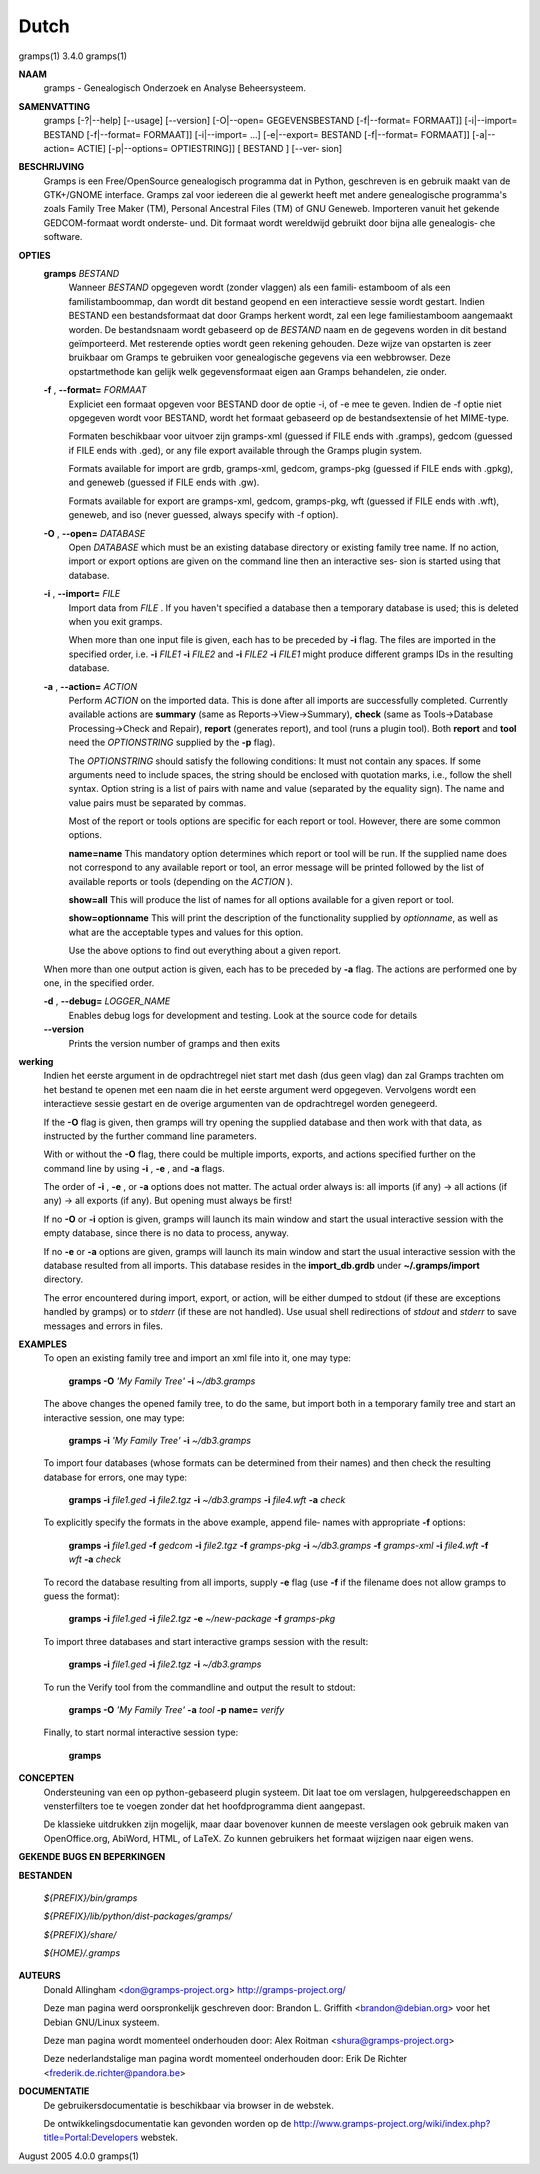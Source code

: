 Dutch
======

gramps(1)			     3.4.0			     gramps(1)



**NAAM**
       gramps - Genealogisch Onderzoek en Analyse Beheersysteem.


**SAMENVATTING**
       gramps  [-?|--help]  [--usage]  [--version] [-O|--open= GEGEVENSBESTAND
       [-f|--format= FORMAAT]] [-i|--import= BESTAND  [-f|--format=  FORMAAT]]
       [-i|--import=   ...]   [-e|--export=  BESTAND  [-f|--format=  FORMAAT]]
       [-a|--action= ACTIE] [-p|--options= OPTIESTRING]] [ BESTAND  ]  [--ver‐
       sion]


**BESCHRIJVING**
       Gramps  is  een	Free/OpenSource  genealogisch programma dat in Python,
       geschreven is en gebruik maakt van de GTK+/GNOME interface.  Gramps zal
       voor iedereen die al gewerkt heeft met andere genealogische programma's
       zoals Family Tree Maker (TM),  Personal Ancestral  Files  (TM)  of  GNU
       Geneweb.   Importeren vanuit het gekende GEDCOM-formaat wordt onderste‐
       und. Dit formaat wordt wereldwijd gebruikt door bijna alle  genealogis‐
       che software.


**OPTIES**
       **gramps** *BESTAND*
	      Wanneer *BESTAND* opgegeven wordt (zonder vlaggen) als een famili‐
	      estamboom of als een familistamboommap, dan  wordt  dit  bestand
	      geopend en een interactieve sessie wordt gestart. Indien BESTAND
	      een bestandsformaat dat door Gramps herkent wordt, zal een  lege
	      familiestamboom	aangemaakt   worden.   De  bestandsnaam  wordt
	      gebaseerd op de *BESTAND*  naam  en  de  gegevens  worden  in  dit
	      bestand  geïmporteerd. Met resterende opties wordt geen rekening
	      gehouden. Deze wijze van opstarten is zeer bruikbaar  om	Gramps
	      te  gebruiken  voor  genealogische  gegevens via een webbrowser.
	      Deze opstartmethode kan gelijk welk  gegevensformaat  eigen  aan
	      Gramps behandelen, zie onder.


       **-f** , **--format=** *FORMAAT*
	      Expliciet  een formaat opgeven voor BESTAND door de optie -i, of
	      -e mee te geven. Indien de -f optie niet	opgegeven  wordt  voor
	      BESTAND,	wordt  het formaat gebaseerd op de bestandsextensie of
	      het MIME-type.

	      Formaten beschikbaar voor uitvoer zijn  gramps-xml  (guessed  if
	      FILE  ends  with	.gramps),  gedcom  (guessed  if FILE ends with
	      .ged), or any file export available through  the	Gramps	plugin
	      system.

	      Formats  available  for  import  are  grdb,  gramps-xml, gedcom,
	      gramps-pkg (guessed  if  FILE  ends  with  .gpkg),  and  geneweb
	      (guessed if FILE ends with .gw).

	      Formats available for export are gramps-xml, gedcom, gramps-pkg,
	      wft (guessed if FILE ends with .wft), geneweb,  and  iso	(never
	      guessed, always specify with -f option).


       **-O** , **--open=** *DATABASE*
          Open *DATABASE* which  must be an existing database directory or
          existing family tree name. If no action, import or export
          options are given on the command line then an interactive ses‐
          sion is started using that database.


       **-i** , **--import=** *FILE*
          Import data from *FILE* . If you haven't specified a database then
          a  temporary database is used; this is deleted when you exit
          gramps.

          When more than one input file is given, each has to be preceded
          by **-i** flag. The files are imported in the specified order, i.e.
          **-i** *FILE1* **-i** *FILE2* and **-i** *FILE2* **-i** *FILE1* 
          might produce different gramps IDs in the resulting database.


       **-a** , **--action=** *ACTION*
          Perform *ACTION* on the imported data. This is done after all
          imports are successfully completed. Currently available  actions
          are **summary** (same  as  Reports->View->Summary), **check** (same as
          Tools->Database Processing->Check and Repair), **report** (generates
          report),  and  tool  (runs a plugin tool).  Both **report** and **tool**
          need the *OPTIONSTRING* supplied by the **-p** flag).

          The *OPTIONSTRING* should satisfy the following conditions:
          It must not contain any  spaces. If some arguments need to
          include spaces, the string should be enclosed with quotation
          marks, i.e., follow the shell syntax. Option string is a list
          of  pairs  with name and value (separated by the equality sign).
          The name and value pairs must be separated by commas.

          Most of the report or tools options are specific for each report
          or tool. However, there are some common options.

          **name=name**
          This mandatory option determines which report or tool will be
          run. If the supplied name does not correspond to any  available
          report or tool, an error message will be printed followed by the
          list of available reports or tools (depending on the *ACTION* ).

          **show=all**
          This will produce the list of names for all options available
          for a given report or tool.

          **show=optionname**
          This will print the description of the functionality supplied by
          *optionname*, as well as what are the acceptable types and  values
          for this option.

          Use the above options to find out everything about a given
          report.


       When more than one output action is given, each has to be preceded  by
       **-a** flag. The actions are performed one by one, in the specified order.


       **-d** , **--debug=** *LOGGER_NAME*
          Enables debug logs for development and testing. Look at the
          source code for details

       **--version**
          Prints the version number of gramps and then exits




**werking**
       Indien het eerste argument in de opdrachtregel niet start met dash (dus
       geen vlag) dan zal Gramps trachten om het bestand  te  openen  met  een
       naam  die  in  het eerste argument werd opgegeven. Vervolgens wordt een
       interactieve  sessie  gestart  en  de   overige	 argumenten   van   de
       opdrachtregel worden genegeerd.

       If the  **-O** flag is given, then gramps will try opening the supplied
       database and then work with that data, as instructed by the further
       command line parameters.


       With or without the **-O** flag, there could be multiple imports, exports,
       and actions specified further on the command line by using **-i** , 
       **-e** , and **-a** flags.


       The order of **-i** , **-e** , or **-a** options does not matter. The actual order
       always is: all imports (if any) -> all actions (if any) -> all  exports
       (if any). But opening must always be first!


       If no **-O** or **-i** option is given, gramps will launch its main window and
       start the usual interactive session with the empty database, since
       there is no data to process, anyway.


       If no **-e**  or **-a** options are given, gramps will launch its main window
       and start the usual interactive session with the database resulted from
       all imports. This database resides in the **import_db.grdb** under
       **~/.gramps/import** directory.


       The error encountered during import, export, or action, will be  either
       dumped to stdout (if  these  are exceptions handled by gramps) or to
       *stderr* (if these are not handled). Use usual shell redirections of
       *stdout* and *stderr* to save messages and errors in files.


**EXAMPLES**
       To open an existing family tree and import an xml file into it, one
       may type:
          
          **gramps -O** *'My Family Tree'* **-i** *~/db3.gramps*

       The above changes the opened family tree, to do the  same, but import
       both in a temporary family tree and start an interactive session, one
       may type:
       
          **gramps -i** *'My Family Tree'* **-i** *~/db3.gramps*

       To import four databases (whose formats can be  determined from their
       names) and then check the resulting database for errors, one may type:
       
          **gramps -i** *file1.ged* **-i** *file2.tgz* **-i** *~/db3.gramps* 
          **-i** *file4.wft* **-a** *check*

       To explicitly specify the formats in the above  example,  append  file‐
       names with appropriate **-f** options:
          
          **gramps -i** *file1.ged* **-f** *gedcom* **-i** *file2.tgz* **-f** 
          *gramps-pkg* **-i** *~/db3.gramps* **-f** *gramps-xml* **-i** *file4.wft*
          **-f** *wft* **-a** *check*

       To record the database resulting from all imports, supply **-e** flag  (use
       **-f** if the filename does not allow gramps to guess the format):
       
          **gramps -i** *file1.ged* **-i** *file2.tgz* **-e** *~/new-package*
          **-f** *gramps-pkg*

       To import three databases and start interactive gramps session with the
       result:
          
          **gramps -i** *file1.ged* **-i** *file2.tgz* **-i** *~/db3.gramps*

       To run the Verify tool from the commandline and output the result to
       stdout:
       
          **gramps -O** *'My Family Tree'* **-a** *tool* **-p name=** *verify*

       Finally, to start normal interactive session type:
       
          **gramps**


**CONCEPTEN**
       Ondersteuning van een op python-gebaseerd plugin systeem. Dit laat  toe
       om verslagen, hulpgereedschappen en vensterfilters toe te voegen zonder
       dat het hoofdprogramma dient aangepast.

       De klassieke uitdrukken zijn mogelijk, maar daar  bovenover  kunnen  de
       meeste  verslagen  ook gebruik maken van OpenOffice.org, AbiWord, HTML,
       of LaTeX. Zo kunnen gebruikers het formaat wijzigen naar eigen wens.


**GEKENDE BUGS EN BEPERKINGEN**

**BESTANDEN**

       *${PREFIX}/bin/gramps*
       
       *${PREFIX}/lib/python/dist-packages/gramps/*
       
       *${PREFIX}/share/*
       
       *${HOME}/.gramps*


**AUTEURS**
       Donald Allingham <don@gramps-project.org>
       http://gramps-project.org/

       Deze man pagina werd oorspronkelijk geschreven door:
       Brandon L. Griffith <brandon@debian.org>
       voor het Debian GNU/Linux systeem.

       Deze man pagina wordt momenteel onderhouden door:
       Alex Roitman <shura@gramps-project.org>

       Deze nederlandstalige man pagina wordt momenteel onderhouden door:
       Erik De Richter <frederik.de.richter@pandora.be>


**DOCUMENTATIE**
       De gebruikersdocumentatie is beschikbaar via browser in de webstek.

       De  ontwikkelingsdocumentatie kan gevonden worden op de 
       http://www.gramps-project.org/wiki/index.php?title=Portal:Developers 
       webstek.



August 2005			     4.0.0			     gramps(1)
